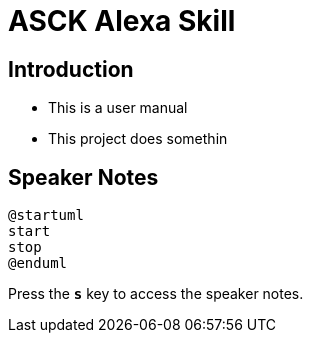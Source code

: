 = ASCK Alexa Skill

== Introduction

[%step]
* This is a user manual
* This project does somethin

== Speaker Notes

[plantuml]
----
@startuml
start
stop
@enduml
----

Press the `*s*`  key to access the speaker notes.
